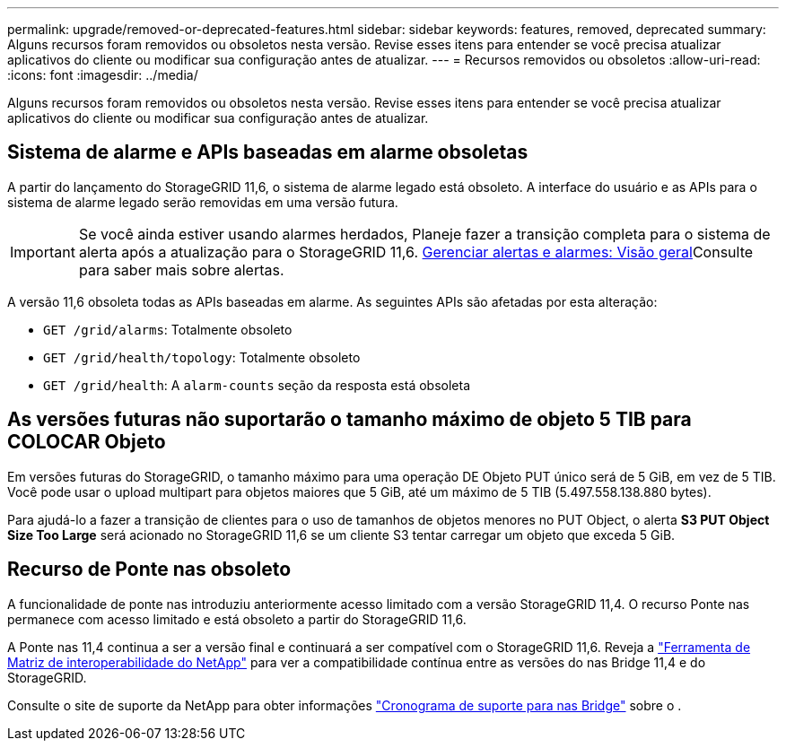 ---
permalink: upgrade/removed-or-deprecated-features.html 
sidebar: sidebar 
keywords: features, removed, deprecated 
summary: Alguns recursos foram removidos ou obsoletos nesta versão. Revise esses itens para entender se você precisa atualizar aplicativos do cliente ou modificar sua configuração antes de atualizar. 
---
= Recursos removidos ou obsoletos
:allow-uri-read: 
:icons: font
:imagesdir: ../media/


[role="lead"]
Alguns recursos foram removidos ou obsoletos nesta versão. Revise esses itens para entender se você precisa atualizar aplicativos do cliente ou modificar sua configuração antes de atualizar.



== Sistema de alarme e APIs baseadas em alarme obsoletas

A partir do lançamento do StorageGRID 11,6, o sistema de alarme legado está obsoleto. A interface do usuário e as APIs para o sistema de alarme legado serão removidas em uma versão futura.


IMPORTANT: Se você ainda estiver usando alarmes herdados, Planeje fazer a transição completa para o sistema de alerta após a atualização para o StorageGRID 11,6. xref:../monitor/managing-alerts-and-alarms.adoc[Gerenciar alertas e alarmes: Visão geral]Consulte para saber mais sobre alertas.

A versão 11,6 obsoleta todas as APIs baseadas em alarme. As seguintes APIs são afetadas por esta alteração:

* `GET /grid/alarms`: Totalmente obsoleto
* `GET /grid/health/topology`: Totalmente obsoleto
* `GET /grid/health`: A `alarm-counts` seção da resposta está obsoleta




== As versões futuras não suportarão o tamanho máximo de objeto 5 TIB para COLOCAR Objeto

Em versões futuras do StorageGRID, o tamanho máximo para uma operação DE Objeto PUT único será de 5 GiB, em vez de 5 TIB. Você pode usar o upload multipart para objetos maiores que 5 GiB, até um máximo de 5 TIB (5.497.558.138.880 bytes).

Para ajudá-lo a fazer a transição de clientes para o uso de tamanhos de objetos menores no PUT Object, o alerta *S3 PUT Object Size Too Large* será acionado no StorageGRID 11,6 se um cliente S3 tentar carregar um objeto que exceda 5 GiB.



== Recurso de Ponte nas obsoleto

A funcionalidade de ponte nas introduziu anteriormente acesso limitado com a versão StorageGRID 11,4. O recurso Ponte nas permanece com acesso limitado e está obsoleto a partir do StorageGRID 11,6.

A Ponte nas 11,4 continua a ser a versão final e continuará a ser compatível com o StorageGRID 11,6. Reveja a https://mysupport.netapp.com/matrix["Ferramenta de Matriz de interoperabilidade do NetApp"^] para ver a compatibilidade contínua entre as versões do nas Bridge 11,4 e do StorageGRID.

Consulte o site de suporte da NetApp para obter informações https://mysupport.netapp.com/site/info/version-support["Cronograma de suporte para nas Bridge"^] sobre o .
